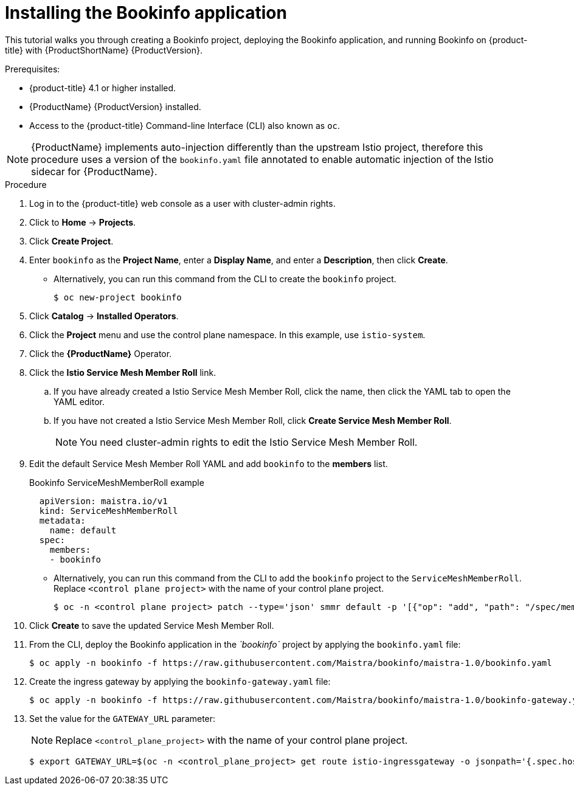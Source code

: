 ////
This TASK module included in the following assemblies:
- ossm-tutorial-bookinfo.adoc
////

[id="ossm-tutorial-bookinfo-install_{context}"]
= Installing the Bookinfo application

This tutorial walks you through creating a Bookinfo project, deploying the Bookinfo application, and running Bookinfo  on {product-title} with {ProductShortName} {ProductVersion}.

.Prerequisites:

* {product-title} 4.1 or higher installed.
* {ProductName} {ProductVersion} installed.
* Access to the {product-title} Command-line Interface (CLI) also known as `oc`.

[NOTE]
====
{ProductName} implements auto-injection differently than the upstream Istio project, therefore this procedure uses a version of the `bookinfo.yaml` file annotated to enable automatic injection of the Istio sidecar for {ProductName}.
====

.Procedure

. Log in to the {product-title} web console as a user with cluster-admin rights.

. Click to *Home* -> *Projects*.

. Click *Create Project*.

. Enter `bookinfo` as the *Project Name*, enter a *Display Name*, and enter a *Description*, then click *Create*.
+
** Alternatively, you can run this command from the CLI to create the `bookinfo` project.
+
----
$ oc new-project bookinfo
----

. Click *Catalog* -> *Installed Operators*.

. Click the *Project* menu and use the control plane namespace. In this example, use `istio-system`.

. Click the *{ProductName}* Operator.

. Click the *Istio Service Mesh Member Roll* link.

.. If you have already created a Istio Service Mesh Member Roll, click the name, then click the YAML tab to open the YAML editor.

.. If you have not created a Istio Service Mesh Member Roll, click *Create Service Mesh Member Roll*.
+ 
[NOTE]
====
You need cluster-admin rights to edit the  Istio Service Mesh Member Roll.
====
+
. Edit the default Service Mesh Member Roll YAML and add `bookinfo` to the *members* list.
+
.Bookinfo ServiceMeshMemberRoll example

[source,yaml]
----
  apiVersion: maistra.io/v1
  kind: ServiceMeshMemberRoll
  metadata:
    name: default
  spec:
    members:
    - bookinfo
----
+
** Alternatively, you can run this command from the CLI to add the `bookinfo` project to the `ServiceMeshMemberRoll`. Replace `<control plane project>` with the name of your control plane project.
+
----
$ oc -n <control plane project> patch --type='json' smmr default -p '[{"op": "add", "path": "/spec/members", "value":["'"bookinfo"'"]}]'
----

. Click *Create* to save the updated Service Mesh Member Roll.

. From the CLI, deploy the Bookinfo application in the _`bookinfo`_ project by applying the `bookinfo.yaml` file:
+
----
$ oc apply -n bookinfo -f https://raw.githubusercontent.com/Maistra/bookinfo/maistra-1.0/bookinfo.yaml
----

. Create the ingress gateway by applying the `bookinfo-gateway.yaml` file:
+
----
$ oc apply -n bookinfo -f https://raw.githubusercontent.com/Maistra/bookinfo/maistra-1.0/bookinfo-gateway.yaml
----

. Set the value for the `GATEWAY_URL` parameter:
+
[NOTE]
====
Replace `<control_plane_project>` with the name of your control plane project.
====
+
----
$ export GATEWAY_URL=$(oc -n <control_plane_project> get route istio-ingressgateway -o jsonpath='{.spec.host}')
----
